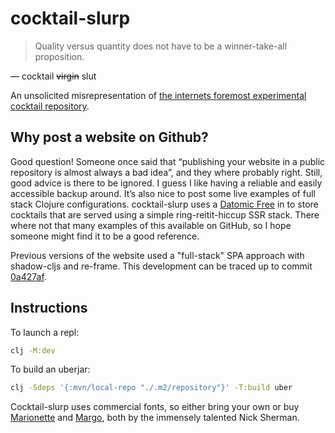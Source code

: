 * cocktail-slurp
  #+BEGIN_QUOTE
  Quality versus quantity does not have to be a winner-take-all proposition.
  #+END_QUOTE

  — cocktail +virgin+ slut

  [[./.assets/screenshot.png]]

  An unsolicited misrepresentation of [[https://cocktailvirgin.blogspot.com][the internets foremost experimental cocktail repository]].

** Why post a website on Github?
   Good question! Someone once said that “publishing your website in a public repository is almost always a bad idea”, and they where probably right. Still, good advice is there to be ignored. I guess I like having a reliable and easily accessible backup around. It’s also nice to post some live examples of full stack Clojure configurations. cocktail-slurp uses a [[https://www.datomic.com][Datomic Free]] in to store cocktails that are served using a simple ring-reitit-hiccup SSR stack. There where not that many examples of this available on GitHub, so I hope someone might find it to be a good reference.

   Previous versions of the website used a "full-stack" SPA approach with shadow-cljs and re-frame. This development can be traced up to commit [[https://github.com/motform/cocktail-slurp/commit/0a427af9176125531105c29bad177d66663db992][0a427af]].

** Instructions
   To launch a repl:

  #+BEGIN_SRC sh
  clj -M:dev
  #+END_SRC

   To build an uberjar:

  #+BEGIN_SRC sh
  clj -Sdeps '{:mvn/local-repo "./.m2/repository"}' -T:build uber
  #+END_SRC

   Cocktail-slurp uses commercial fonts, so either bring your own or buy [[https://hex.xyz/Marionette/][Marionette]] and [[https://www.futurefonts.xyz/hex/margo][Margo]], both by the immensely talented Nick Sherman.


